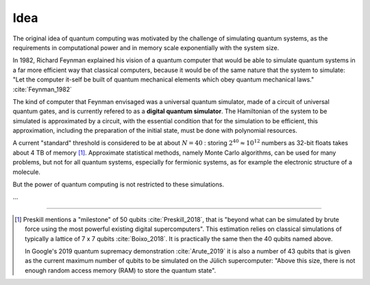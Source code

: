 
Idea
====
.. ---------------------------------------------------------------------------

The original idea of quantum computing was motivated by the challenge of simulating quantum systems,
as the requirements in computational power and in memory scale exponentially with the system size.

In 1982, Richard Feynman explained his vision of a quantum computer that would
be able to simulate quantum systems in a far more efficient way that classical
computers, because it would be of the same nature that the system to simulate:
"Let the computer it-self be built of quantum mechanical elements
which obey quantum mechanical laws." :cite:`Feynman_1982`

The kind of computer that Feynman envisaged was a universal quantum simulator,
made of a circuit of universal quantum gates,
and is currently refered to as a **digital quantum simulator**.
The Hamiltonian of the system to be simulated is approximated by a circuit,
with the essential condition that for the simulation to be efficient,
this approximation, including the preparation of the initial state,
must be done with polynomial resources.

A current "standard" threshold is considered to be at about :math:`N = 40` :
storing :math:`2^{40} \approx 10^{12}` numbers as 32-bit floats takes about 4 TB of memory
[#50qubits]_.
Approximate statistical methods, namely Monte Carlo algorithms, can be used for many
problems, but not for all quantum systems, especially for fermionic systems,
as for example the electronic structure of a molecule.

But the power of quantum computing is not restricted to these simulations.

...

.. ---------------------------------------------------------------------------

-----

.. [#50qubits]
    
    Preskill mentions a "milestone" of 50 qubits :cite:`Preskill_2018`, that is
    "beyond what can be simulated by brute force using the most powerful existing digital supercomputers".
    This estimation relies on classical simulations of typically a lattice of 7 x 7 qubits
    :cite:`Boixo_2018`.
    It is practically the same then the 40 qubits named above.
    
    In Google's 2019 quantum supremacy demonstration :cite:`Arute_2019` it is also a number of 43 qubits
    that is given as the current maximum number of qubits to be simulated on the Jülich supercomputer:
    "Above this size, there is not enough random access memory (RAM) to store the quantum state".
